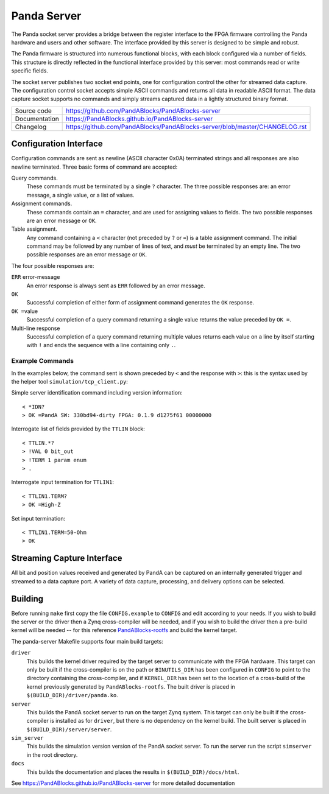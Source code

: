 Panda Server
============

|code_ci| |docs_ci| |license|

The Panda socket server provides a bridge between the register interface to the
FPGA firmware controlling the Panda hardware and users and other software.  The
interface provided by this server is designed to be simple and robust.

The Panda firmware is structured into numerous functional blocks, with each
block configured via a number of fields.  This structure is directly reflected
in the functional interface provided by this server: most commands read or write
specific fields.

The socket server publishes two socket end points, one for configuration control
the other for streamed data capture.  The configuration control socket accepts
simple ASCII commands and returns all data in readable ASCII format.  The data
capture socket supports no commands and simply streams captured data in a
lightly structured binary format.

============== ==============================================================
Source code    https://github.com/PandABlocks/PandABlocks-server
Documentation  https://PandABlocks.github.io/PandABlocks-server
Changelog      https://github.com/PandABlocks/PandABlocks-server/blob/master/CHANGELOG.rst
============== ==============================================================

Configuration Interface
-----------------------

Configuration commands are sent as newline (ASCII character 0x0A) terminated
strings and all responses are also newline terminated.  Three basic forms of
command are accepted:

Query commands.
    These commands must be terminated by a single ``?`` character.  The three
    possible responses are: an error message, a single value, or a list of
    values.

Assignment commands.
    These commands contain an ``=`` character, and are used for assigning values
    to fields.  The two possible responses are an error message or ``OK``.

Table assignment.
    Any command containing a ``<`` character (not preceded by ``?`` or ``=``) is
    a table assignment command.  The initial command may be followed by any
    number of lines of text, and *must* be terminated by an empty line.  The two
    possible responses are an error message or ``OK``.

The four possible responses are:

``ERR`` error-message
    An error response is always sent as ``ERR`` followed by an error message.

``OK``
    Successful completion of either form of assignment command generates the
    ``OK`` response.

``OK =``\ value
    Successful completion of a query command returning a single value returns
    the value preceded by ``OK =``.

Multi-line response
    Successful completion of a query command returning multiple values returns
    each value on a line by itself starting with ``!`` and ends the sequence
    with a line containing only ``.``.


Example Commands
~~~~~~~~~~~~~~~~

In the examples below, the command sent is shown preceded by ``<`` and the
response with ``>``: this is the syntax used by the helper tool
``simulation/tcp_client.py``:

Simple server identification command including version information::

    < *IDN?
    > OK =PandA SW: 330bd94-dirty FPGA: 0.1.9 d1275f61 00000000

Interrogate list of fields provided by the ``TTLIN`` block::

    < TTLIN.*?
    > !VAL 0 bit_out
    > !TERM 1 param enum
    > .

Interrogate input termination for ``TTLIN1``::

    < TTLIN1.TERM?
    > OK =High-Z

Set input termination::

    < TTLIN1.TERM=50-Ohm
    > OK



Streaming Capture Interface
---------------------------

All bit and position values received and generated by PandA can be captured on
an internally generated trigger and streamed to a data capture port.  A variety
of data capture, processing, and delivery options can be selected.


Building
--------

Before running ``make`` first copy the file ``CONFIG.example`` to ``CONFIG`` and
edit according to your needs.  If you wish to build the server or the driver
then a Zynq cross-compiler will be needed, and if you wish to build the driver
then a pre-build kernel will be needed -- for this reference `PandABlocks-rootfs
<https://github.com/PandABlocks/PandABlocks-rootfs>`_ and build the kernel
target.

The panda-server Makefile supports four main build targets:

``driver``
    This builds the kernel driver required by the target server to communicate
    with the FPGA hardware.  This target can only be built if the cross-compiler
    is on the path or ``BINUTILS_DIR`` has been configured in ``CONFIG`` to
    point to the directory containing the cross-compiler, and if ``KERNEL_DIR``
    has been set to the location of a cross-build of the kernel previously
    generated by ``PandABlocks-rootfs``.  The built driver is placed in
    ``$(BUILD_DIR)/driver/panda.ko``.

``server``
    This builds the PandA socket server to run on the target Zynq system.
    This target can only be built if the cross-compiler is installed as for
    ``driver``, but there is no dependency on the kernel build.  The built
    server is placed in ``$(BUILD_DIR)/server/server``.

``sim_server``
    This builds the simulation version version of the PandA socket server.  To
    run the server run the script ``simserver`` in the root directory.

``docs``
    This builds the documentation and places the results in
    ``$(BUILD_DIR)/docs/html``.

.. |code_ci| image:: https://github.com/PandABlocks/PandABlocks-server/workflows/Code%20CI/badge.svg?branch=master
    :target: https://github.com/PandABlocks/PandABlocks-server/actions?query=workflow%3A%22Code+CI%22
    :alt: Code CI


.. |docs_ci| image:: https://github.com/PandABlocks/PandABlocks-server/workflows/Docs%20CI/badge.svg?branch=master
    :target: https://github.com/PandABlocks/PandABlocks-server/actions?query=workflow%3A%22Docs+CI%22
    :alt: Docs CI

.. |license| image:: https://img.shields.io/badge/License-Apache%202.0-blue.svg
    :target: https://opensource.org/licenses/Apache-2.0
    :alt: Apache License

..
    These definitions are used when viewing README.rst and will be replaced
    when included in index.rst

See https://PandABlocks.github.io/PandABlocks-server for more detailed documentation
